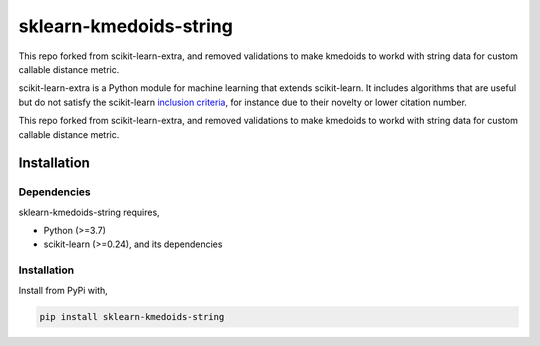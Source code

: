 .. -*- mode: rst -*-



sklearn-kmedoids-string
=======================================================================

This repo forked from scikit-learn-extra, and removed validations to make kmedoids to workd with string data for custom callable distance metric.

.. _scikit-learn: https://scikit-learn.org

scikit-learn-extra is a Python module for machine learning that extends scikit-learn. It includes algorithms that are useful but do not satisfy the scikit-learn `inclusion criteria <https://scikit-learn.org/stable/faq.html#what-are-the-inclusion-criteria-for-new-algorithms>`_, for instance due to their novelty or lower citation number.

This repo forked from scikit-learn-extra, and removed validations to make kmedoids to workd with string data for custom callable distance metric.

Installation
------------

Dependencies
^^^^^^^^^^^^

sklearn-kmedoids-string requires,

- Python (>=3.7)
- scikit-learn (>=0.24), and its dependencies


Installation
^^^^^^^^^^^^


Install from PyPi with,

.. code::

   pip install sklearn-kmedoids-string



